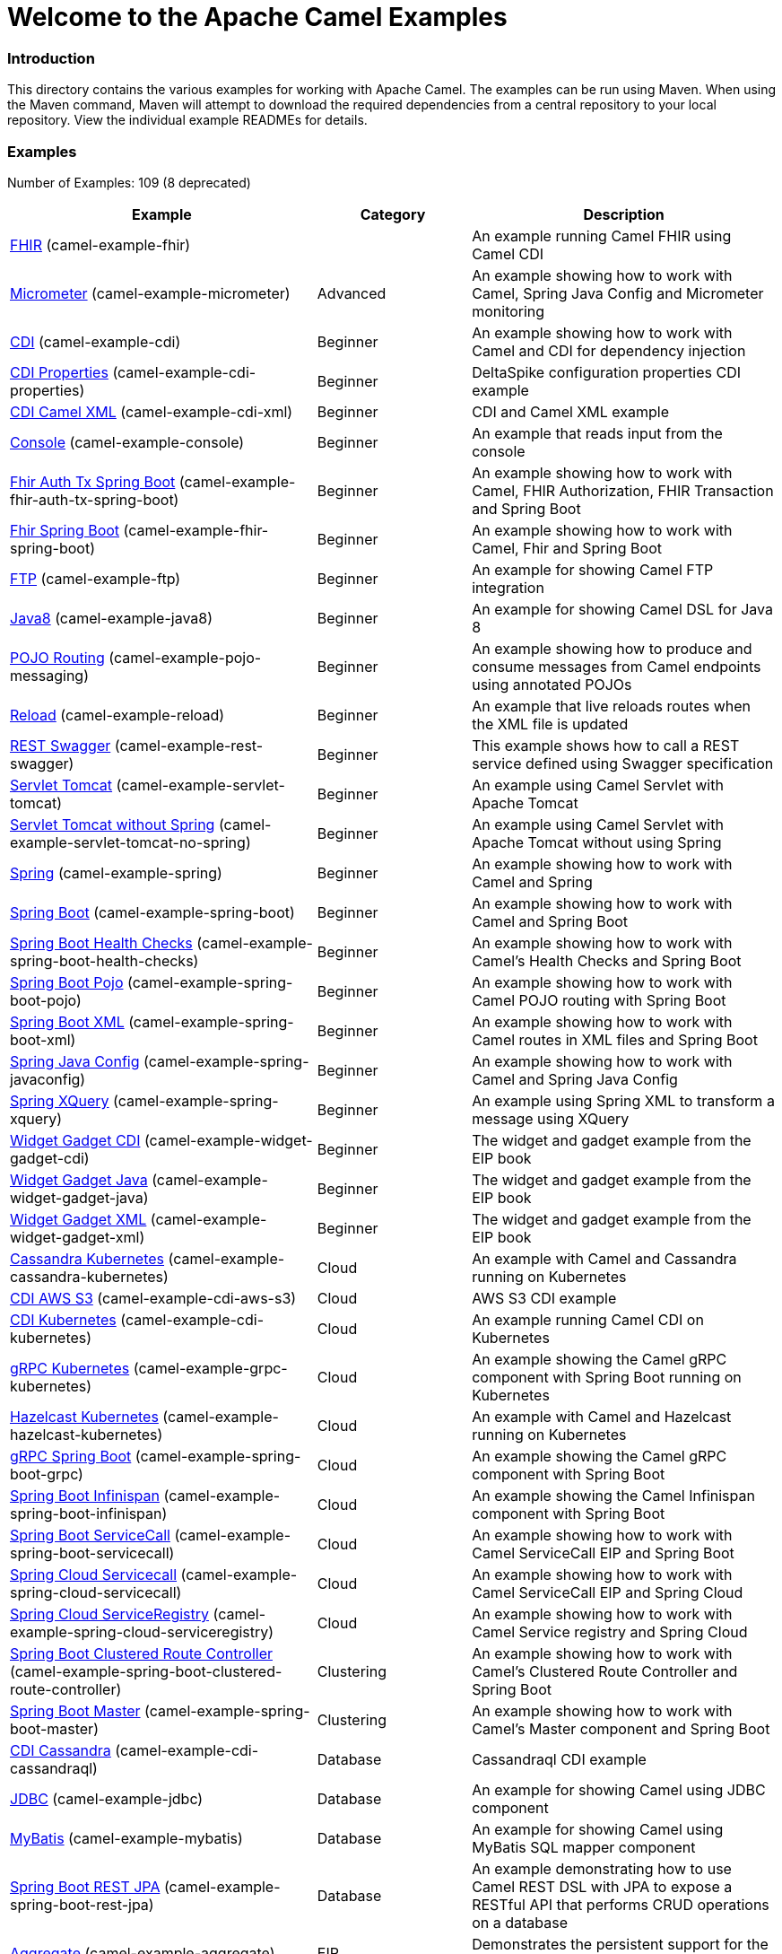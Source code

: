 # Welcome to the Apache Camel Examples

### Introduction

This directory contains the various examples for working with Apache
Camel. The examples can be run using Maven. When using the Maven
command, Maven will attempt to download the required dependencies from a
central repository to your local repository.
View the individual example READMEs for details.

### Examples

// examples: START
Number of Examples: 109 (8 deprecated)

[width="100%",cols="4,2,4",options="header"]
|===
| Example | Category | Description

| link:camel-example-fhir/README.md[FHIR] (camel-example-fhir) |  | An example running Camel FHIR using Camel CDI 

| link:camel-example-micrometer/README.md[Micrometer] (camel-example-micrometer) | Advanced | An example showing how to work with Camel, Spring Java Config and Micrometer monitoring

| link:camel-example-cdi/README.md[CDI] (camel-example-cdi) | Beginner | An example showing how to work with Camel and CDI for dependency injection

| link:camel-example-cdi-properties/README.md[CDI Properties] (camel-example-cdi-properties) | Beginner | DeltaSpike configuration properties CDI example

| link:camel-example-cdi-xml/README.md[CDI Camel XML] (camel-example-cdi-xml) | Beginner | CDI and Camel XML example

| link:camel-example-console/README.md[Console] (camel-example-console) | Beginner | An example that reads input from the console

| link:camel-example-fhir-auth-tx-spring-boot/readme.adoc[Fhir Auth Tx Spring Boot] (camel-example-fhir-auth-tx-spring-boot) | Beginner | An example showing how to work with Camel, FHIR Authorization, FHIR Transaction and Spring Boot

| link:camel-example-fhir-spring-boot/readme.adoc[Fhir Spring Boot] (camel-example-fhir-spring-boot) | Beginner | An example showing how to work with Camel, Fhir and Spring Boot

| link:camel-example-ftp/README.md[FTP] (camel-example-ftp) | Beginner | An example for showing Camel FTP integration

| link:camel-example-java8/readme.adoc[Java8] (camel-example-java8) | Beginner | An example for showing Camel DSL for Java 8

| link:camel-example-pojo-messaging/README.md[POJO Routing] (camel-example-pojo-messaging) | Beginner | An example showing how to produce and consume messages from Camel endpoints using annotated POJOs
  

| link:camel-example-reload/Readme.md[Reload] (camel-example-reload) | Beginner | An example that live reloads routes when the XML file is updated

| link:camel-example-rest-swagger/README.md[REST Swagger] (camel-example-rest-swagger) | Beginner | This example shows how to call a REST service defined using Swagger specification

| link:camel-example-servlet-tomcat/README.md[Servlet Tomcat] (camel-example-servlet-tomcat) | Beginner | An example using Camel Servlet with Apache Tomcat

| link:camel-example-servlet-tomcat-no-spring/README.md[Servlet Tomcat without Spring] (camel-example-servlet-tomcat-no-spring) | Beginner | An example using Camel Servlet with Apache Tomcat without using Spring

| link:camel-example-spring/README.md[Spring] (camel-example-spring) | Beginner | An example showing how to work with Camel and Spring

| link:camel-example-spring-boot/readme.adoc[Spring Boot] (camel-example-spring-boot) | Beginner | An example showing how to work with Camel and Spring Boot

| link:camel-example-spring-boot-health-checks/readme.adoc[Spring Boot Health Checks] (camel-example-spring-boot-health-checks) | Beginner | An example showing how to work with Camel's Health Checks and Spring Boot

| link:camel-example-spring-boot-pojo/README.adoc[Spring Boot Pojo] (camel-example-spring-boot-pojo) | Beginner | An example showing how to work with Camel POJO routing with Spring Boot

| link:camel-example-spring-boot-xml/readme.adoc[Spring Boot XML] (camel-example-spring-boot-xml) | Beginner | An example showing how to work with Camel routes in XML files and Spring Boot

| link:camel-example-spring-javaconfig/README.md[Spring Java Config] (camel-example-spring-javaconfig) | Beginner | An example showing how to work with Camel and Spring Java Config

| link:camel-example-spring-xquery/README.md[Spring XQuery] (camel-example-spring-xquery) | Beginner | An example using Spring XML to transform a message using XQuery

| link:camel-example-widget-gadget-cdi/README.md[Widget Gadget CDI] (camel-example-widget-gadget-cdi) | Beginner | The widget and gadget example from the EIP book

| link:camel-example-widget-gadget-java/README.md[Widget Gadget Java] (camel-example-widget-gadget-java) | Beginner | The widget and gadget example from the EIP book

| link:camel-example-widget-gadget-xml/README.md[Widget Gadget XML] (camel-example-widget-gadget-xml) | Beginner | The widget and gadget example from the EIP book

| link:camel-example-cassandra-kubernetes/ReadMe.md[Cassandra Kubernetes] (camel-example-cassandra-kubernetes) | Cloud | An example with Camel and Cassandra running on Kubernetes

| link:camel-example-cdi-aws-s3/README.md[CDI AWS S3] (camel-example-cdi-aws-s3) | Cloud | AWS S3 CDI example

| link:camel-example-cdi-kubernetes/README.md[CDI Kubernetes] (camel-example-cdi-kubernetes) | Cloud | An example running Camel CDI on Kubernetes

| link:camel-example-grpc-kubernetes/README.adoc[gRPC Kubernetes] (camel-example-grpc-kubernetes) | Cloud | An example showing the Camel gRPC component with Spring Boot running on Kubernetes

| link:camel-example-hazelcast-kubernetes/ReadMe.md[Hazelcast Kubernetes] (camel-example-hazelcast-kubernetes) | Cloud | An example with Camel and Hazelcast running on Kubernetes

| link:camel-example-spring-boot-grpc/README.adoc[gRPC Spring Boot] (camel-example-spring-boot-grpc) | Cloud | An example showing the Camel gRPC component with Spring Boot

| link:camel-example-spring-boot-infinispan/README.adoc[Spring Boot Infinispan] (camel-example-spring-boot-infinispan) | Cloud | An example showing the Camel Infinispan component with Spring Boot

| link:camel-example-spring-boot-servicecall/README.adoc[Spring Boot ServiceCall] (camel-example-spring-boot-servicecall) | Cloud | An example showing how to work with Camel ServiceCall EIP and Spring Boot

| link:camel-example-spring-cloud-servicecall/README.adoc[Spring Cloud Servicecall] (camel-example-spring-cloud-servicecall) | Cloud | An example showing how to work with Camel ServiceCall EIP and Spring Cloud

| link:camel-example-spring-cloud-serviceregistry/README.adoc[Spring Cloud ServiceRegistry] (camel-example-spring-cloud-serviceregistry) | Cloud | An example showing how to work with Camel Service registry and Spring Cloud

| link:camel-example-spring-boot-clustered-route-controller/readme.adoc[Spring Boot Clustered Route Controller] (camel-example-spring-boot-clustered-route-controller) | Clustering | An example showing how to work with Camel's Clustered Route Controller and Spring Boot

| link:camel-example-spring-boot-master/readme.adoc[Spring Boot Master] (camel-example-spring-boot-master) | Clustering | An example showing how to work with Camel's Master component and Spring Boot

| link:camel-example-cdi-cassandraql/README.md[CDI Cassandra] (camel-example-cdi-cassandraql) | Database | Cassandraql CDI example

| link:camel-example-jdbc/README.md[JDBC] (camel-example-jdbc) | Database | An example for showing Camel using JDBC component

| link:camel-example-mybatis/README.md[MyBatis] (camel-example-mybatis) | Database | An example for showing Camel using MyBatis SQL mapper component

| link:camel-example-spring-boot-rest-jpa/README.md[Spring Boot REST JPA] (camel-example-spring-boot-rest-jpa) | Database | An example demonstrating how to use Camel REST DSL with JPA to expose a RESTful API that performs CRUD operations on a database

| link:camel-example-aggregate/README.md[Aggregate] (camel-example-aggregate) | EIP | Demonstrates the persistent support for the Camel aggregator

| link:camel-example-cafe/README.md[Cafe] (camel-example-cafe) | EIP | A cafe example showing how to work with Camel

| link:camel-example-hystrix/README.md[Hystrix] (camel-example-hystrix) | EIP | An example showing how to use Hystrix EIP as circuit breaker in Camel routes

| link:camel-example-loadbalancing/README.md[Load Balancing] (camel-example-loadbalancing) | EIP | An example that demonstrate load balancing messaging with mina servers (TCP/IP)

| link:camel-example-loan-broker-cxf/README.md[Loan Broker WebService] (camel-example-loan-broker-cxf) | EIP | An example that shows the EIP's loan broker demo

| link:camel-example-loan-broker-jms/README.md[Loan Broker JMS] (camel-example-loan-broker-jms) | EIP | An example that shows the EIP's loan broker demo using JMS

| link:camel-example-route-throttling/README.md[Route Throttling] (camel-example-route-throttling) | EIP | A client-server example using JMS transport where we on the server side can throttle the Camel
    route dynamically based on the flow of messages
  

| link:camel-example-transformer-blueprint/README.md[Transformer OSGi Blueprint] (camel-example-transformer-blueprint) | Input/Output Type Contract | An example demonstrating declarative transformation along data type declaration using OSGi Blueprint XML

| link:camel-example-transformer-cdi/README.md[Transformer CDI] (camel-example-transformer-cdi) | Input/Output Type Contract | An example demonstrating declarative transformation along data type declaration using Java DSL and CDI
  

| link:camel-example-transformer-demo/README.md[Transformer and Validator Spring XML] (camel-example-transformer-demo) | Input/Output Type Contract | An example demonstrating declarative transformation and validation along data type declaration using Spring DSL

| link:camel-example-validator-spring-boot/readme.adoc[Validator Spring Boot] (camel-example-validator-spring-boot) | Input/Output Type Contract | An example showing how to work with declarative validation and Spring Boot

| link:camel-example-bam/README.md[BAM (deprecated)] (camel-example-bam) | Management and Monitoring | *deprecated* An example showing how to use Camel as a Business Activity Monitoring tool

| link:camel-example-cdi-metrics/README.md[CDI Metrics] (camel-example-cdi-metrics) | Management and Monitoring | Dropwizard Metrics CDI example

| link:camel-example-jmx/README.md[JMX] (camel-example-jmx) | Management and Monitoring | An example showing how to work with Camel and JMX

| link:camel-example-management/README.md[Management] (camel-example-management) | Management and Monitoring | An example for showing Camel JMX management

| link:camel-example-opentracing/README.md[OpenTracing] (camel-example-opentracing) | Management and Monitoring | An example showing how to trace incoming and outgoing messages from Camel with OpenTracing

| link:camel-example-splunk/README.md[Splunk] (camel-example-splunk) | Management and Monitoring | An example using Splunk

| link:camel-example-spring-boot-metrics/README.md[Spring Boot Metrics] (camel-example-spring-boot-metrics) | Management and Monitoring | An example showing how to work with Camel and Spring Boot and report metrics to Graphite

| link:camel-example-spring-boot-supervising-route-controller/readme.adoc[Spring Boot Supervising Route Controller] (camel-example-spring-boot-supervising-route-controller) | Management and Monitoring | An example showing how to work with Camel's Supervising Route Controller and Spring Boot

| link:camel-example-tracer/README.md[Tracer] (camel-example-tracer) | Management and Monitoring | *deprecated* An example showing how to persist Camel trace event messages using JPA

| link:camel-example-zipkin/README.md[Zipkin] (camel-example-zipkin) | Management and Monitoring | An example showing how to trace incoming and outgoing messages from Camel with Zipkin

| link:camel-example-activemq-tomcat/README.md[ActiveMQ Tomcat] (camel-example-activemq-tomcat) | Messaging | An example using ActiveMQ Broker and Camel with Apache Tomcat

| link:camel-example-artemis-amqp-blueprint/README.md[Artemis Amqp Blueprint] (camel-example-artemis-amqp-blueprint) | Messaging | Demonstrates ActiveMQ Artemis using Camel's AMQP component. The example includes a JUnit showcasing how
    to embed for testing an AMQP enabled Artemis broker.
  

| link:camel-example-artemis-large-messages/README.md[Artemis Large Messages] (camel-example-artemis-large-messages) | Messaging | Demonstrates sending large messages (handles GBs in size) between Apache Camel and ActiveMQ Artemis in streaming mode

| link:camel-example-google-pubsub/README.adoc[Google Pubsub] (camel-example-google-pubsub) | Messaging | An example for Google Pubsub

| link:camel-example-guice-jms/README.md[Guice JMS] (camel-example-guice-jms) | Messaging | *deprecated* An example showing how to work with Camel, Guice and JMS

| link:camel-example-jms-file/README.md[JMS-File] (camel-example-jms-file) | Messaging | An example that persists messages from JMS to files

| link:camel-example-kafka/README.adoc[Kafka] (camel-example-kafka) | Messaging | An example for Kafka

| link:camel-example-netty-custom-correlation/readme.adoc[Netty Custom Correlation] (camel-example-netty-custom-correlation) | Messaging | An example for showing Camel Netty with custom codec and correlation id

| link:camel-example-rabbitmq/readme.adoc[Rabbitmq] (camel-example-rabbitmq) | Messaging | An example showing how to work with Camel and RabbitMQ

| link:camel-example-spring-boot-activemq/readme.adoc[Spring Boot Activemq] (camel-example-spring-boot-activemq) | Messaging | An example showing how to work with Camel, ActiveMQ and Spring Boot

| link:camel-example-spring-jms/README.md[Spring JMS] (camel-example-spring-jms) | Messaging | An example using Spring XML to talk to the JMS server from different kind of client techniques

| link:camel-example-cdi-osgi/README.md[CDI OSGi] (camel-example-cdi-osgi) | OSGi | *deprecated* PAX CDI example

| link:camel-example-cxf-blueprint/README.md[CXF Blueprint] (camel-example-cxf-blueprint) | OSGi | An example which use a CXF consumer and the OSGI HTTP Service

| link:camel-example-ehcache-blueprint/README.md[Ehcache Blueprint] (camel-example-ehcache-blueprint) | OSGi | An example using Ehcache with OSGi Blueprint

| link:camel-example-fhir-osgi/README.md[Fhir Osgi] (camel-example-fhir-osgi) | OSGi | An example running Camel FHIR in Apache Karaf

| link:camel-example-netty-http/README.md[Netty HTTP] (camel-example-netty-http) | OSGi | An example showing how to use a shared Netty HTTP server with multiple Camel applications in OSGi container

| link:camel-example-olingo4-blueprint/README.md[Olingo4 Blueprint] (camel-example-olingo4-blueprint) | OSGi | An example which use the Olingo4 component in Blueprint

| link:camel-example-servlet-rest-blueprint/README.md[Servlet REST Blueprint] (camel-example-servlet-rest-blueprint) | OSGi | An example using Servlet REST with OSGi Blueprint

| link:camel-example-sql-blueprint/README.md[SQL Blueprint] (camel-example-sql-blueprint) | OSGi | An example for showing Camel using SQL component with blueprint

| link:camel-example-ssh/README.md[SSH] (camel-example-ssh) | OSGi | A simple SSH example which creates a bundle that can be dropped into any OSGi container

| link:camel-example-ssh-security/README.md[SSH Security] (camel-example-ssh-security) | OSGi | A Certificate secured SSH example that creates a bundle that can be dropped into any OSGi container
  

| link:camel-example-swagger-osgi/README.md[Swagger OSGi] (camel-example-swagger-osgi) | OSGi | An example using REST DSL in XML and Swagger API

| link:camel-example-groovy/ReadMe.md[Groovy] (camel-example-groovy) | Other Languages | *deprecated* A Camel route using Groovy DSL

| link:camel-example-kotlin/ReadMe.md[Kotlin] (camel-example-kotlin) | Other Languages | A Camel route using Kotlin

| link:camel-example-scala/ReadMe.md[Scala] (camel-example-scala) | Other Languages | *deprecated* A Camel route using Scala

| link:camel-example-java8-rx/readme.adoc[Java8 RX] (camel-example-java8-rx) | Reactive | An example for showing Camel RX for Java 8

| link:camel-example-reactive-streams/readme.adoc[Reactive Streams] (camel-example-reactive-streams) | Reactive | An example that shows how Camel can exchange data using reactive streams with Spring Boot reactor

| link:camel-example-cdi-rest-servlet/README.md[CDI Rest] (camel-example-cdi-rest-servlet) | Rest | REST DSL / Servlet with CDI example

| link:camel-example-rest-producer/readme.adoc[Rest Producer] (camel-example-rest-producer) | Rest | An example showing how to use Camel Rest to call a REST service

| link:camel-example-restlet-jdbc/README.md[Restlet JDBC] (camel-example-restlet-jdbc) | Rest | An example showing how to create REST API with Camel Restlet and JDBC components

| link:camel-example-spark-rest/README.md[Spark REST] (camel-example-spark-rest) | Rest | An example using Spark REST

| link:camel-example-spring-boot-geocoder/README.adoc[Spring Boot Geocoder] (camel-example-spring-boot-geocoder) | Rest | An example showing the Camel Geocoder component via REST DSL with Spring Boot

| link:camel-example-spring-boot-rest-swagger/README.adoc[Spring Boot Rest Swagger] (camel-example-spring-boot-rest-swagger) | Rest | An example showing Camel REST DSL and Swagger with Spring Boot

| link:camel-example-swagger-cdi/README.md[Swagger CDI] (camel-example-swagger-cdi) | Rest | An example using REST DSL and Swagger Java with CDI

| link:camel-example-swagger-xml/README.md[Swagger XML] (camel-example-swagger-xml) | Rest | An example using REST DSL in XML and Swagger with Swagger UI (web console)

| link:camel-example-spring-security/README.md[Spring Security] (camel-example-spring-security) | Security | An example showing how to work with Camel and Spring Security

| link:camel-example-simplejirabot/README.md[JIRA Bot] (camel-example-simplejirabot) | Social | An example showing how to work with RSS and IRC endpoints

| link:camel-example-twitter-salesforce/README.md[Twitter Salesforce] (camel-example-twitter-salesforce) | Social | Twitter mentions is created as contacts in Salesforce

| link:camel-example-twitter-websocket/README.md[Twitter Websocket] (camel-example-twitter-websocket) | Social | An example that pushes new tweets to a web page using web-socket

| link:camel-example-twitter-websocket-blueprint/README.md[Twitter Websocket Blueprint] (camel-example-twitter-websocket-blueprint) | Social | An example that pushes new tweets to a web page using web-socket

| link:camel-example-cdi-test/README.md[CDI Test] (camel-example-cdi-test) | Testing | An example illustrating Camel CDI testing features

| link:camel-example-reportincident/README.md[Report Incident] (camel-example-reportincident) | Tutorial | *deprecated* An example based on real life use case for reporting incidents using webservice that are transformed
    and send as emails to a backing system
  

| link:camel-example-reportincident-wssecurity/README.md[Report Incident WS-Security] (camel-example-reportincident-wssecurity) | Tutorial | *deprecated* An example based on real life use case for reporting incidents using webservice that are transformed
    and send as emails to a backing system. Client calling the WebService is authentified through WS-Security
  

| link:camel-example-cxf/README.md[CXF] (camel-example-cxf) | WebService | An example which demonstrates the use of the Camel CXF component

| link:camel-example-cxf-proxy/README.md[CXF Proxy] (camel-example-cxf-proxy) | WebService | An example which uses Camel to proxy a web service

| link:camel-example-cxf-tomcat/README.md[CXF Tomcat] (camel-example-cxf-tomcat) | WebService | An example using Camel CXF (code first) with Apache Tomcat

| link:camel-example-spring-ws/README.md[Spring WebService] (camel-example-spring-ws) | WebService | An example showing how to work with Camel and Spring Web Services
|===
// examples: END


### Forum, Help, etc

If you hit an problems please let us know on the Camel Forums <http://camel.apache.org/discussion-forums.html>

Please help us make Apache Camel better - we appreciate any feedback you may
have.  Enjoy!

The Camel riders!
